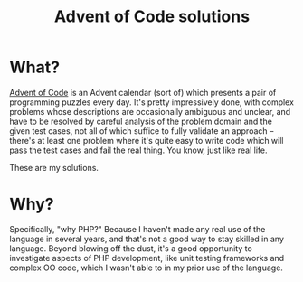 #+TITLE: Advent of Code solutions

* What?
[[http://adventofcode.com][Advent of Code]] is an Advent calendar (sort of) which presents a pair of programming puzzles every day. It's pretty impressively done, with complex problems whose descriptions are occasionally ambiguous and unclear, and have to be resolved by careful analysis of the problem domain and the given test cases, not all of which suffice to fully validate an approach -- there's at least one problem where it's quite easy to write code which will pass the test cases and fail the real thing. You know, just like real life.

These are my solutions.

* Why?
Specifically, "why PHP?" Because I haven't made any real use of the language in several years, and that's not a good way to stay skilled in any language. Beyond blowing off the dust, it's a good opportunity to investigate aspects of PHP development, like unit testing frameworks and complex OO code, which I wasn't able to in my prior use of the language.

